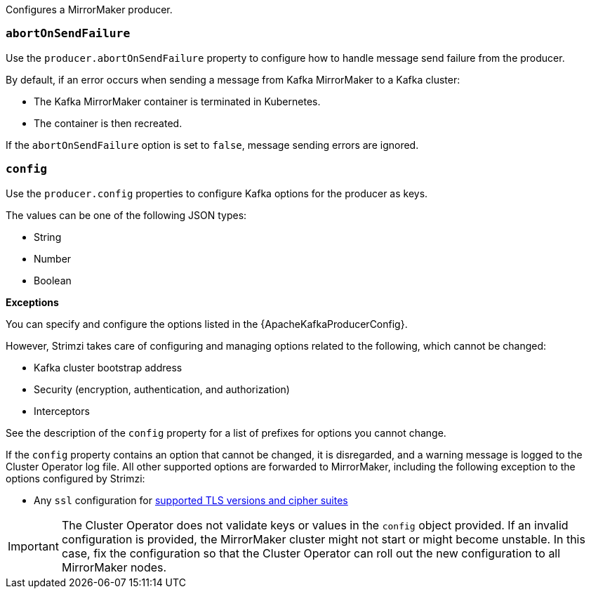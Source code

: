Configures a MirrorMaker producer.

[id='property-producer-abort-on-send-{context}']
=== `abortOnSendFailure`

Use the `producer.abortOnSendFailure` property to configure how to handle message send failure from the producer.

By default, if an error occurs when sending a message from Kafka MirrorMaker to a Kafka cluster:

* The Kafka MirrorMaker container is terminated in Kubernetes.
* The container is then recreated.

If the `abortOnSendFailure` option is set to `false`, message sending errors are ignored.

[id='property-producer-config-{context}']
=== `config`

Use the `producer.config` properties to configure Kafka options for the producer as keys.

The values can be one of the following JSON types:

* String
* Number
* Boolean

*Exceptions*

You can specify and configure the options listed in the {ApacheKafkaProducerConfig}.

However, Strimzi takes care of configuring and managing options related to the following, which cannot be changed:

* Kafka cluster bootstrap address
* Security (encryption, authentication, and authorization)
* Interceptors

See the description of the `config` property for a list of prefixes for options you cannot change.

If the `config` property contains an option that cannot be changed, it is disregarded, and a warning message is logged to the Cluster Operator log file.
All other supported options are forwarded to MirrorMaker, including the following exception to the options configured by Strimzi:

* Any `ssl` configuration for xref:con-common-configuration-ssl-reference[supported TLS versions and cipher suites]

IMPORTANT: The Cluster Operator does not validate keys or values in the `config` object provided.
If an invalid configuration is provided, the MirrorMaker cluster might not start or might become unstable.
In this case, fix the configuration so that the Cluster Operator can roll out the new configuration to all MirrorMaker nodes.
